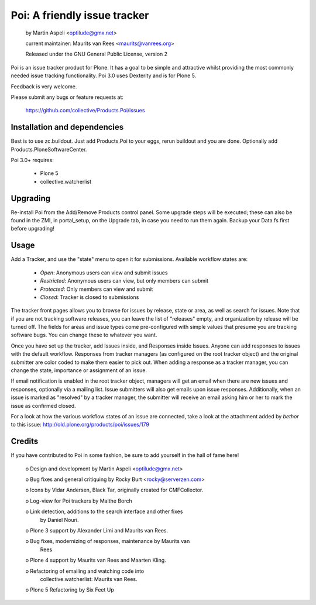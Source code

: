 Poi: A friendly issue tracker
=============================

 by Martin Aspeli <optilude@gmx.net>

 current maintainer: Maurits van Rees <maurits@vanrees.org>

 Released under the GNU General Public License, version 2
 
Poi is an issue tracker product for Plone. It has a goal to be 
simple and attractive whilst providing the most commonly needed issue
tracking functionality. Poi 3.0 uses Dexterity and is for Plone 5.

Feedback is very welcome. 

Please submit any bugs or feature requests at: 
    
    https://github.com/collective/Products.Poi/issues


Installation and dependencies
-----------------------------

Best is to use zc.buildout.  Just add Products.Poi to your eggs, rerun
buildout and you are done.  Optionally add
Products.PloneSoftwareCenter.

Poi 3.0+ requires:

  - Plone 5
  - collective.watcherlist


Upgrading
---------

Re-install Poi from the Add/Remove Products control panel.  Some
upgrade steps will be executed; these can also be found in the ZMI, in
portal_setup, on the Upgrade tab, in case you need to run them again.
Backup your Data.fs first before upgrading!


Usage
-----

Add a Tracker, and use the "state" menu to open it for submissions. 
Available workflow states are:

 * `Open`: Anonymous users can view and submit issues
 * `Restricted`: Anonymous users can view, but only members can submit
 * `Protected`: Only members can view and submit
 * `Closed`: Tracker is closed to submissions
 
The tracker front pages allows you to browse for issues by release,
state or area, as well as search for issues. Note that if you are not
tracking software releases, you can leave the list of "releases"
empty, and organization by release will be turned off. The fields for
areas and issue types come pre-configured with simple values that
presume you are tracking software bugs.  You can change these to
whatever you want.

Once you have set up the tracker, add Issues inside, and Responses
inside Issues. Anyone can add responses to issues with the default
workflow. Responses from tracker managers (as configured on the root
tracker object) and the original submitter are color coded to make
them easier to pick out. When adding a response as a tracker manager,
you can change the state, importance or assignment of an issue.

If email notification is enabled in the root tracker object, managers
will get an email when there are new issues and responses, optionally
via a mailing list. Issue submitters will also get emails upon issue
responses. Additionally, when an issue is marked as "resolved" by a
tracker manager, the submitter will receive an email asking him or her
to mark the issue as confirmed closed.

For a look at how the various workflow states of an issue are
connected, take a look at the attachment added by `bethor` to this
issue: http://old.plone.org/products/poi/issues/179


Credits
-------

If you have contributed to Poi in some fashion, be sure to add
yourself in the hall of fame here!

 o Design and development by Martin Aspeli <optilude@gmx.net>

 o Bug fixes and general critiquing by Rocky Burt <rocky@serverzen.com>

 o Icons by Vidar Andersen, Black Tar, originally created for CMFCollector.

 o Log-view for Poi trackers by Malthe Borch

 o Link detection, additions to the search interface and other fixes
   by Daniel Nouri.

 o Plone 3 support by Alexander Limi and Maurits van Rees.

 o Bug fixes, modernizing of responses, maintenance by Maurits van
   Rees

 o Plone 4 support by Maurits van Rees and Maarten Kling.

 o Refactoring of emailing and watching code into
   collective.watcherlist: Maurits van Rees.

 o Plone 5 Refactoring by Six Feet Up
